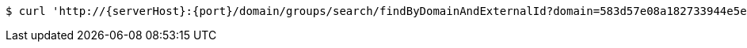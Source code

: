 [source,bash,subs="attributes"]
----
$ curl 'http://{serverHost}:{port}/domain/groups/search/findByDomainAndExternalId?domain=583d57e08a182733944e5e65&externalId=b376ccc9-aad4-44be-8bbc-547d8d5e9d96?domain=583d57e08a182733944e5e65&externalId=b376ccc9-aad4-44be-8bbc-547d8d5e9d96' -i -u '583d57e18a182733944e5e66:4212' -H 'Accept: application/hal+json' -H 'Content-Type: application/json;charset=UTF-8'
----